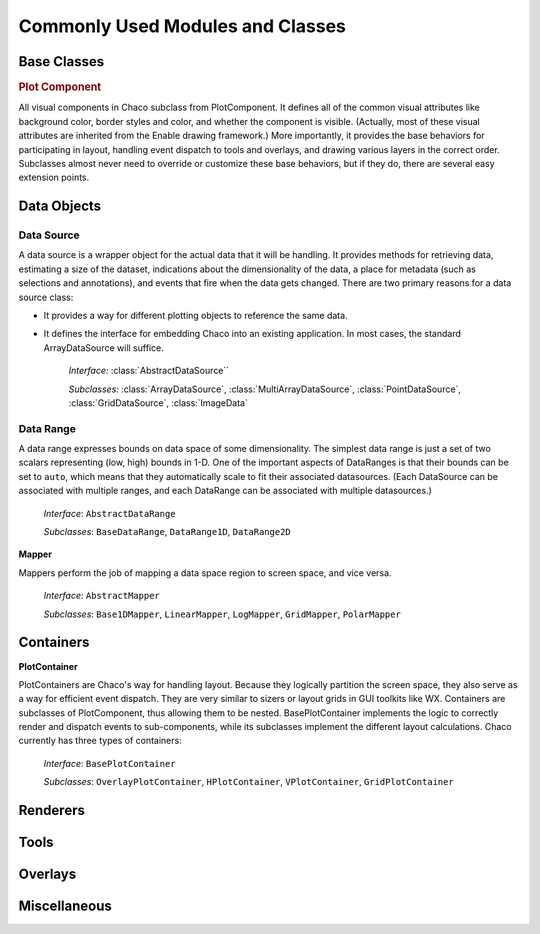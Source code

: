 
.. _modules_and_classes:

Commonly Used Modules and Classes
=================================

Base Classes
------------

.. rubric:: Plot Component

All visual components in Chaco subclass from PlotComponent.  It defines all of
the common visual attributes like background color, border styles and color,
and whether the component is visible.  (Actually, most of these visual
attributes are inherited from the Enable drawing framework.)  More importantly,
it provides the base behaviors for participating in layout, handling event
dispatch to tools and overlays, and drawing various layers in the correct
order.  Subclasses almost never need to override or customize these base
behaviors, but if they do, there are several easy extension points. 
 

Data Objects
------------

Data Source
~~~~~~~~~~~

A data source is a wrapper object for the actual data that it will be
handling. It provides methods for retrieving data, estimating a size of the
dataset, indications about the dimensionality of the data, a place for metadata
(such as selections and annotations), and events that fire when the data gets
changed. There are two primary reasons for a data source class: 

* It provides a way for different plotting objects to reference the same data.
* It defines the interface for embedding Chaco into an existing application.  
  In most cases, the standard ArrayDataSource will suffice. 

    *Interface:* :class:`AbstractDataSource``

    *Subclasses:* :class:`ArrayDataSource`, :class:`MultiArrayDataSource`, 
    :class:`PointDataSource`, :class:`GridDataSource`, :class:`ImageData`

Data Range
~~~~~~~~~~

A data range expresses bounds on data space of some dimensionality.  The
simplest data range is just a set of two scalars representing (low, high)
bounds in 1-D.  One of the important aspects of DataRanges is that their bounds
can be set to ``auto``, which means that they automatically scale to fit their
associated datasources.  (Each DataSource can be associated with multiple
ranges, and each DataRange can be associated with multiple datasources.)

    *Interface*: ``AbstractDataRange``

    *Subclasses*: ``BaseDataRange``, ``DataRange1D``, ``DataRange2D``
 
**Mapper**

Mappers perform the job of mapping a data space region to screen space, and
vice versa.

    *Interface*: ``AbstractMapper``

    *Subclasses*: ``Base1DMapper``, ``LinearMapper``, ``LogMapper``, ``GridMapper``, ``PolarMapper``


Containers
----------

**PlotContainer**

PlotContainers are Chaco's way for handling layout.  Because they logically
partition the screen space, they also serve as a way for efficient event
dispatch.  They are very similar to sizers or layout grids in GUI toolkits like
WX.  Containers are subclasses of PlotComponent, thus allowing them to be
nested.  BasePlotContainer implements the logic to correctly render and
dispatch events to sub-components, while its subclasses implement the different
layout calculations.  Chaco currently has three types of containers: 

    *Interface*: ``BasePlotContainer``

    *Subclasses*: ``OverlayPlotContainer``, ``HPlotContainer``, ``VPlotContainer``, ``GridPlotContainer``


Renderers
---------


Tools
-----


Overlays
--------


Miscellaneous
-------------


